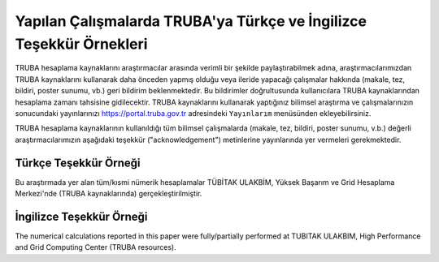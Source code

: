 =====================================================================
Yapılan Çalışmalarda TRUBA'ya Türkçe ve İngilizce Teşekkür Örnekleri
=====================================================================

TRUBA hesaplama kaynaklarını araştırmacılar arasında verimli bir şekilde paylaştırabilmek adına, araştırmacılarımızdan TRUBA kaynaklarını kullanarak daha önceden yapmış olduğu veya ileride yapacağı çalışmalar hakkında (makale, tez, bildiri, poster sunumu, vb.) geri bildirim beklenmektedir. Bu bildirimler doğrultusunda kullanıcılara TRUBA kaynaklarından hesaplama zamanı tahsisine gidilecektir. TRUBA kaynaklarını kullanarak yaptığınız bilimsel araştırma ve çalışmalarınızın sonucundaki yayınlarınızı https://portal.truba.gov.tr adresindeki ``Yayınlarım`` menüsünden ekleyebilirsiniz.

TRUBA hesaplama kaynaklarının kullanıldığı tüm bilimsel çalışmalarda (makale, tez, bildiri, poster sunumu, v.b.) değerli araştırmacılarımızın aşağıdaki teşekkür ("acknowledgement") metinlerine yayınlarında yer vermeleri gerekmektedir.

Türkçe Teşekkür Örneği
^^^^^^^^^^^^^^^^^^^^^^^

Bu araştırmada yer alan tüm/kısmi nümerik hesaplamalar TÜBİTAK ULAKBİM, Yüksek Başarım ve Grid Hesaplama Merkezi'nde (TRUBA kaynaklarında) gerçekleştirilmiştir.

İngilizce Teşekkür Örneği
^^^^^^^^^^^^^^^^^^^^^^^^^

The numerical calculations reported in this paper were fully/partially performed at TUBITAK ULAKBIM, High Performance and Grid Computing Center (TRUBA resources). 
